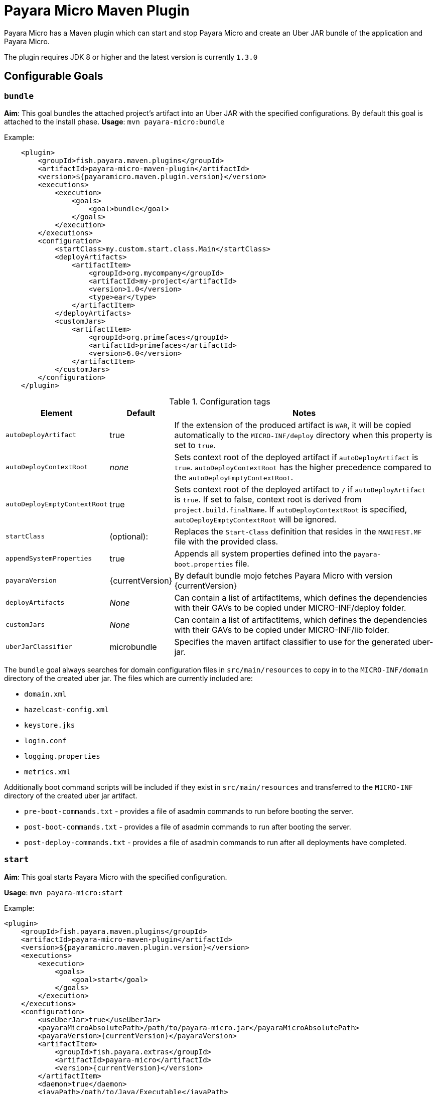 = Payara Micro Maven Plugin

Payara Micro has a Maven plugin which can start and stop Payara Micro and create
an Uber JAR bundle of the application and Payara Micro.

The plugin requires JDK 8 or higher and the latest version is currently
`1.3.0`

== Configurable Goals

=== `bundle`
*Aim*: This goal bundles the attached project's artifact into an Uber JAR with
the specified configurations. By default this goal is attached to the install
phase.
*Usage*: `mvn payara-micro:bundle`

Example:

[source,XML]
----
    <plugin>
        <groupId>fish.payara.maven.plugins</groupId>
        <artifactId>payara-micro-maven-plugin</artifactId>
        <version>${payaramicro.maven.plugin.version}</version>
        <executions>
            <execution>
                <goals>
                    <goal>bundle</goal>
                </goals>
            </execution>
        </executions>
        <configuration>
            <startClass>my.custom.start.class.Main</startClass>
            <deployArtifacts>
                <artifactItem>
                    <groupId>org.mycompany</groupId>
                    <artifactId>my-project</artifactId>
                    <version>1.0</version>
                    <type>ear</type>
                </artifactItem>
            </deployArtifacts>            
            <customJars>
                <artifactItem>
                    <groupId>org.primefaces</groupId>
                    <artifactId>primefaces</artifactId>
                    <version>6.0</version>
                </artifactItem>
            </customJars>
        </configuration>
    </plugin>
----

.Configuration tags
[cols="2,1,7",options="header"]
|===
|Element
|Default
|Notes

|`autoDeployArtifact`
|true
|If the extension of the produced artifact is `WAR`, it will be copied
automatically to the `MICRO-INF/deploy` directory when this property is set to
`true`.

|`autoDeployContextRoot`
|_none_
|Sets context root of the deployed artifact if `autoDeployArtifact` is `true`.
`autoDeployContextRoot` has the higher precedence compared to the `autoDeployEmptyContextRoot`.

|`autoDeployEmptyContextRoot`
|true
|Sets context root of the deployed artifact to `/`  if `autoDeployArtifact` is `true`.
If set to false, context root is derived from `project.build.finalName`.
If `autoDeployContextRoot` is specified, `autoDeployEmptyContextRoot` will be ignored.

|`startClass`
|(optional):
|Replaces the `Start-Class` definition that resides in the `MANIFEST.MF` file
with the provided class.

|`appendSystemProperties`
|true
|Appends all system properties defined into the `payara-boot.properties` file.

|`payaraVersion`
|{currentVersion}
|By default bundle mojo fetches Payara Micro with version {currentVersion}

|`deployArtifacts`
|_None_
|Can contain a list of artifactItems, which defines the dependencies with their
GAVs to be copied under MICRO-INF/deploy folder.

|`customJars`
|_None_
|Can contain a list of artifactItems, which defines the dependencies with their
GAVs to be copied under MICRO-INF/lib folder.

|`uberJarClassifier`
|microbundle
|Specifies the maven artifact classifier to use for the generated uber-jar.

|=== 

The `bundle` goal always searches for domain configuration files in `src/main/resources` to copy in to the `MICRO-INF/domain` directory of the created uber jar.
The files which are currently included are:

- `domain.xml`
- `hazelcast-config.xml`
- `keystore.jks`
- `login.conf`
- `logging.properties`
- `metrics.xml`

Additionally boot command scripts will be included if they exist in `src/main/resources`
and transferred to the `MICRO-INF` directory of the created uber jar artifact.

- `pre-boot-commands.txt` - provides a file of asadmin commands to run before booting the server.
- `post-boot-commands.txt` - provides a file of asadmin commands to run after booting the server.
- `post-deploy-commands.txt` - provides a file of asadmin commands to run after all deployments have completed.

=== `start`
*Aim*: This goal starts Payara Micro with the specified configuration.

*Usage*: `mvn payara-micro:start`

Example:

[source, xml,  subs=attributes+]
----
<plugin>
    <groupId>fish.payara.maven.plugins</groupId>
    <artifactId>payara-micro-maven-plugin</artifactId>
    <version>${payaramicro.maven.plugin.version}</version>
    <executions>
        <execution>
            <goals>
                <goal>start</goal>
            </goals>
        </execution>
    </executions>
    <configuration>
        <useUberJar>true</useUberJar>
        <payaraMicroAbsolutePath>/path/to/payara-micro.jar</payaraMicroAbsolutePath>
        <payaraVersion>{currentVersion}</payaraVersion>
        <artifactItem>
            <groupId>fish.payara.extras</groupId>
            <artifactId>payara-micro</artifactId>
            <version>{currentVersion}</version>
        </artifactItem>
        <daemon>true</daemon>
        <javaPath>/path/to/Java/Executable</javaPath>
        <deployWar>true</deployWar>
        <contextRoot>myApp</contextRoot>
        <javaCommandLineOptions>
            <option>
                <value>-Xdebug</value>
            </option>
            <option>
                <key>-Xrunjdwp:transport</key>
                <value>dt_socket,server=y,suspend=y,address=5005</value>
            </option>
        </javaCommandLineOptions>
        <commandLineOptions>
            <option>
                <key>--domainconfig</key>
                <value>/path/to/domain.xml</value>
            </option>
            <option>
                <key>--autoBindHttp</key>
                <value>true</value>
            </option>
        </commandLineOptions>
    </configuration>
</plugin>
----

NOTE: If you want to execute the payara-micro plugin along with maven-toolchains-plugin,
you need to execute the plugin as: `mvn toolchains:toolchain payara-micro:start`. See <<using-toolchains>> for more information.

.Configuration tags
[cols="2,1,7",options="header"]
|===
|Element
|Default
|Notes

|`useUberJar`
|false
|Use the created uber-jar that resides in the target folder. The name of the JAR
artifact will be resolved automatically by evaluating its final name, artifact
ID and version. This configuration element has the higher precedence compared to
`payaraMicroAbsolutePath`, `payaraVersion` and `artifactItem`.

|`uberJarClassifier`
|microbundle
|Specifies the maven artifact classifier to use for the generated uber-jar.

|`payaraMicroAbsolutePath`
|_none_
|Absolute path to payara-micro executable.

|`payaraVersion`
|{currentVersion}
|By default start mojo fetches payara-micro with version {currentVersion}.

|`artifactItem`
|_none_
|Defines payara-micro artifact with its coordinates. Specified artifact should
be available in local maven repository.

|`daemon`
|false
|Starts Payara Micro in separate JVM process and continues with the maven build.

|`immediateExit`
|false
|If Payara Micro is executed in daemon mode, the executor thread will wait for
the ready message before shutting down its process. By setting `immediateExit`
to `true` you can skip this and instantly interrupt the executor thread.

|`javaPath`
|`java`
|Absolute path to the java executable. This has higher priority to the java executable identified via Maven toolchain.

|`deployWar`
|false
|If the attached project is of type WAR, it will automatically be deployed to
payara-micro if `deployWar` is set to `true`.

|`contextRoot`
|_none_
|Defines the context root of an application.

|`javaCommandLineOptions`
|_none_
|Defines a list of command line options that will be passed to `java` executable.
Command line options can either be defined as key-value pairs or just as list of
values. key-value pairs will be formatted as `key=value`.

|`commandLineOptions`
|_none_
|Defines a list of command line options that will be passed onto payara-micro.

|`hotDeploy`
|false
|Enables the Hot Deploy mode.

|===

=== `stop`
*Aim*: This goal stops Payara Micro with the specified configuration. By default
this goal tries to find the currently executing Payara Micro instance by
checking the running uberjar. If an `artifactItem` is defined, it will take
precedence for identifying currently running instances. If `processId` is
defined, this takes the highest precedence and the given `processId` will
immediately kill the executing Payara Micro instance.

*Usage*: `mvn payara-micro:stop`

Example:

[source,XML]
----
<plugin>
    <groupId>fish.payara.maven.plugins</groupId>
    <artifactId>payara-micro-maven-plugin</artifactId>
    <version>${payaramicro.maven.plugin.version}</version>
    <executions>
        <execution>
            <goals>
                <goal>stop</goal>
            </goals>
        </execution>
    </executions>
    <configuration>
        <processId>32333</processId>
        <artifactItem>
            <groupId>fish.payara.extras</groupId>
            <artifactId>payara-micro</artifactId>
            <version>{currentVersion}</version>
        </artifactItem>
    </configuration>        
</plugin>
----

NOTE: If you want to execute the payara-micro plugin along with maven-toolchains-plugin,
you need to execute the plugin as: `mvn toolchains:toolchain payara-micro:start`. See <<using-toolchains>> for more information.

.Configuration tags
[cols="2,1,7",options="header"]
|===
|Element
|Default
|Notes

|`processId`
|_none_
|Process id of the running Payara Micro instance.

|`artifactItem`
|_none_
|Defines payara-micro artifact with its coordinates. This information is used to
identify the process id of the running Payara Micro instance.

|`useUberJar`
|false
|Use the name of the created uber-jar that resides in target folder to identify
the process id of the running Payara Micro instance.

|`uberJarClassifier`
|microbundle
|Specifies the maven artifact classifier of the generated uber-jar to identify
the process id of the running Payara Micro instance.

|`maxStopTimeoutMillis`
|5000
|Defines the maximum timeout in milliseconds to wait for the process of Payara Micro Community instance to stop.

|===

=== `reload`
*Aim*: This goal reloads the Payara Micro application with the specified configuration.
By default, this goal performs the vanilla deployment of the application without restarting the 
Payara Micro instance. If `hotDeploy` is set to true then the Hot Reload functionality
 will be enabled. 

NOTE: This goal is specifically designed for integration with the IDEs and Editors.
Payara Micro instance allows IDEs to deploy the application in Hot Deploy mode by reusing
the existing application instance and updating its classloader & internal components
relative to the modified source. This can lead to significant savings of time when
an application is redeployed and boost developer productivity even more.

*Usage*: `mvn payara-micro:reload`

.Configuration tags
[cols="2,1,7",options="header"]
|===
|Element
|Default
|Notes

|`hotDeploy`
|false
|Enables the Hot Deploy mode.

|`sourcesChanged`
|_none_
|Defines a list (comma separated) of the absolute paths to the source file which need
to be reloaded via the Hot Deploy feature.

|`metadataChanged`
|false
|If set to true, reloads deployment descriptors metadata in hot deploy mode

|===

[[using-toolchains]]
=== Using Toolchains
The Maven Toolchains provide a way for plugins to discover what JDK (or other tools) are to be used during the build and Payara Micro Maven Plugin also supports using toolchains with its configuration.

In order to use the toolchains with either `payara-micro:start` or `payara-micro:stop`, first toolchains plugin should be defined as:
[source,XML]
----
<plugin>
    <groupId>org.apache.maven.plugins</groupId>
    <artifactId>maven-toolchains-plugin</artifactId>
    <version>1.1</version>
    <executions>
        <execution>
            <goals>
                <goal>toolchain</goal>
            </goals>
        </execution>
    </executions>
    <configuration>
        <toolchains>
            <jdk>
                <version>1.8</version>
                <vendor>oracle</vendor>
            </jdk>
        </toolchains>
    </configuration>
</plugin>
----

toolchains.xml is the file for configuring each toolchain and it should reside under the .m2 folder. A sample would be as:
[source,XML]
----
<?xml version="1.0" encoding="UTF8"?>
<toolchains>
    <toolchain>
        <type>jdk</type>
        <provides>
            <version>1.7</version>
            <vendor>oracle</vendor>
        </provides>
        <configuration>
            <jdkHome>/Library/Java/JavaVirtualMachines/jdk1.7.0_80.jdk/Contents/Home</jdkHome>
        </configuration>
    </toolchain>
    <toolchain>
        <type>jdk</type>
        <provides>
            <version>1.8</version>
            <vendor>oracle</vendor>
        </provides>
        <configuration>
            <jdkHome>/Library/Java/JavaVirtualMachines/jdk1.8.0_131.jdk/Contents/Home</jdkHome>
        </configuration>
    </toolchain>
</toolchains>
----
The version and the vendor defined in the plugins section should match one of the entries defined in the toolchains.xml file.
After configuring the toolchain, the plugin can be executed with `start` and `stop` goals as:

[source,Shell]
----
mvn toolchains:toolchain payara-micro:start
----
[source,Shell]
----
mvn toolchains:toolchain payara-micro:stop
----


